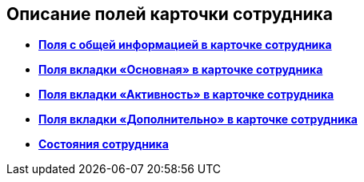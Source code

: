 
== Описание полей карточки сотрудника

* *xref:staff_Employee_main_main.adoc[Поля с общей информацией в карточке сотрудника]* +
* *xref:staff_Employee_main_common.adoc[Поля вкладки «Основная» в карточке сотрудника]* +
* *xref:staff_Employee_main_active.adoc[Поля вкладки «Активность» в карточке сотрудника]* +
* *xref:staff_Employee_main_additional.adoc[Поля вкладки «Дополнительно» в карточке сотрудника]* +
* *xref:staff_Employee_states.adoc[Состояния сотрудника]* +
